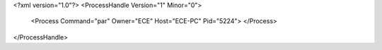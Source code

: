 <?xml version="1.0"?>
<ProcessHandle Version="1" Minor="0">
    <Process Command="par" Owner="ECE" Host="ECE-PC" Pid="5224">
    </Process>
</ProcessHandle>
